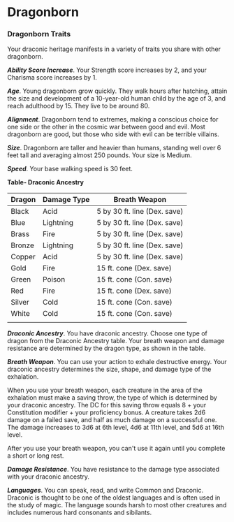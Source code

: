 * Dragonborn
:PROPERTIES:
:CUSTOM_ID: dragonborn
:END:
*** Dragonborn Traits
:PROPERTIES:
:CUSTOM_ID: dragonborn-traits
:END:
Your draconic heritage manifests in a variety of traits you share with
other dragonborn.

*/Ability Score Increase/*. Your Strength score increases by 2, and your
Charisma score increases by 1.

*/Age/*. Young dragonborn grow quickly. They walk hours after hatching,
attain the size and development of a 10-year-old human child by the age
of 3, and reach adulthood by 15. They live to be around 80.

*/Alignment/*. Dragonborn tend to extremes, making a conscious choice
for one side or the other in the cosmic war between good and evil. Most
dragonborn are good, but those who side with evil can be terrible
villains.

*/Size/*. Dragonborn are taller and heavier than humans, standing well
over 6 feet tall and averaging almost 250 pounds. Your size is Medium.

*/Speed/*. Your base walking speed is 30 feet.

*Table- Draconic Ancestry*

| Dragon | Damage Type | Breath Weapon                |
|--------+-------------+------------------------------|
| Black  | Acid        | 5 by 30 ft. line (Dex. save) |
| Blue   | Lightning   | 5 by 30 ft. line (Dex. save) |
| Brass  | Fire        | 5 by 30 ft. line (Dex. save) |
| Bronze | Lightning   | 5 by 30 ft. line (Dex. save) |
| Copper | Acid        | 5 by 30 ft. line (Dex. save) |
| Gold   | Fire        | 15 ft. cone (Dex. save)      |
| Green  | Poison      | 15 ft. cone (Con. save)      |
| Red    | Fire        | 15 ft. cone (Dex. save)      |
| Silver | Cold        | 15 ft. cone (Con. save)      |
| White  | Cold        | 15 ft. cone (Con. save)      |
|        |             |                              |

*/Draconic Ancestry/*. You have draconic ancestry. Choose one type of
dragon from the Draconic Ancestry table. Your breath weapon and damage
resistance are determined by the dragon type, as shown in the table.

*/Breath Weapon/*. You can use your action to exhale destructive energy.
Your draconic ancestry determines the size, shape, and damage type of
the exhalation.

When you use your breath weapon, each creature in the area of the
exhalation must make a saving throw, the type of which is determined by
your draconic ancestry. The DC for this saving throw equals 8 + your
Constitution modifier + your proficiency bonus. A creature takes 2d6
damage on a failed save, and half as much damage on a successful one.
The damage increases to 3d6 at 6th level, 4d6 at 11th level, and 5d6 at
16th level.

After you use your breath weapon, you can't use it again until you
complete a short or long rest.

*/Damage Resistance/*. You have resistance to the damage type associated
with your draconic ancestry.

*/Languages/*. You can speak, read, and write Common and Draconic.
Draconic is thought to be one of the oldest languages and is often used
in the study of magic. The language sounds harsh to most other creatures
and includes numerous hard consonants and sibilants.
